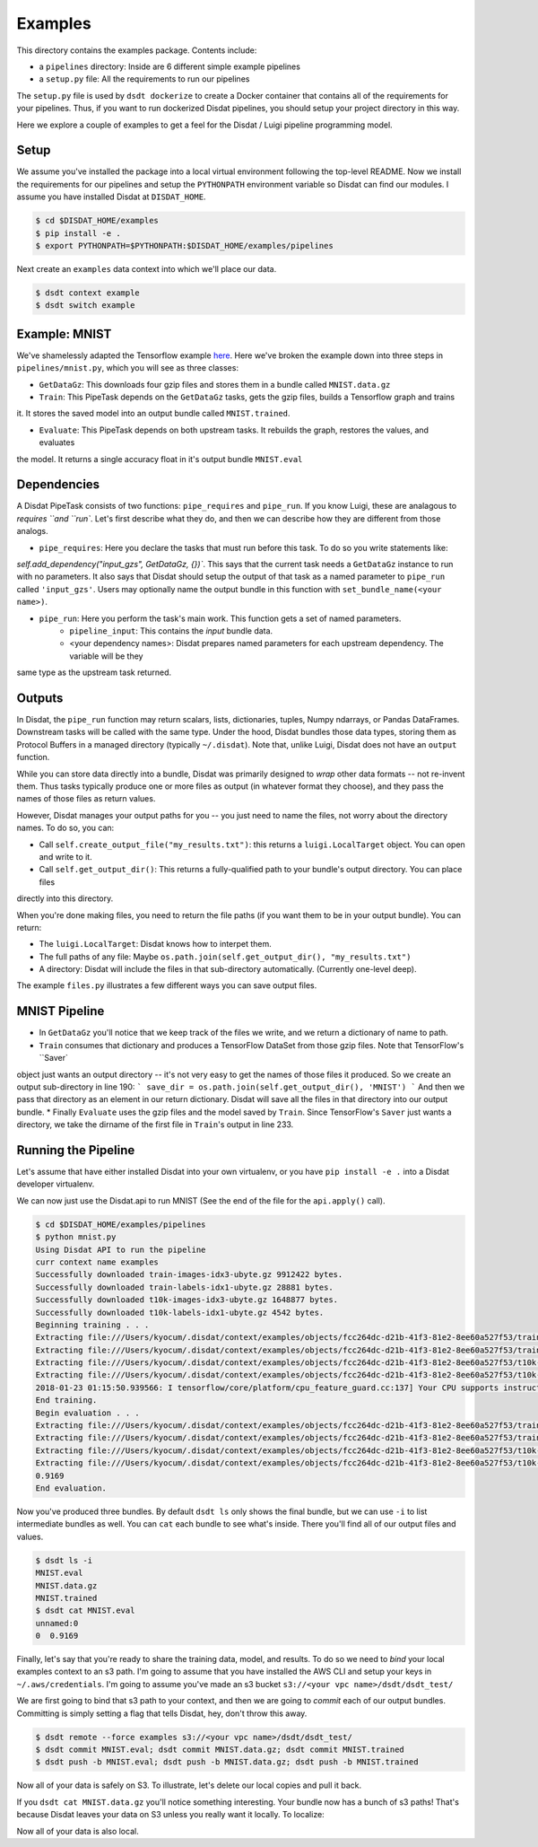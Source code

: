 Examples
--------

This directory contains the examples package.   Contents include:

* a ``pipelines`` directory: Inside are 6 different simple example pipelines
* a ``setup.py`` file: All the requirements to run our pipelines

The ``setup.py`` file is used by ``dsdt dockerize`` to create a Docker container that contains all of the requirements for
your pipelines.  Thus, if you want to run dockerized Disdat pipelines, you should setup your project directory in this way.

Here we explore a couple of examples to get a feel for the Disdat / Luigi pipeline programming model.

Setup
=====

We assume you've installed the package into a local virtual environment following the top-level README.  Now we install
the requirements for our pipelines and setup the ``PYTHONPATH`` environment variable so Disdat can find our modules.
I assume you have installed Disdat at ``DISDAT_HOME``.

.. code-block:: console

    $ cd $DISDAT_HOME/examples
    $ pip install -e .
    $ export PYTHONPATH=$PYTHONPATH:$DISDAT_HOME/examples/pipelines

Next create an ``examples`` data context into which we'll place our data.

.. code-block:: console

    $ dsdt context example
    $ dsdt switch example


Example: MNIST
==============

We've shamelessly adapted the Tensorflow example `here <https://www.tensorflow.org/get_started/mnist/pros>`_.  Here we've
broken the example down into three steps in ``pipelines/mnist.py``, which you will see as three classes:

* ``GetDataGz``: This downloads four gzip files and stores them in a bundle called ``MNIST.data.gz``

* ``Train``: This PipeTask depends on the ``GetDataGz`` tasks, gets the gzip files, builds a Tensorflow graph and trains
it. It stores the saved model into an output bundle called ``MNIST.trained``.

* ``Evaluate``: This PipeTask depends on both upstream tasks.  It rebuilds the graph, restores the values, and evaluates
the model.  It returns a single accuracy float in it's output bundle ``MNIST.eval``


Dependencies
============

A Disdat PipeTask consists of two functions: ``pipe_requires`` and ``pipe_run``.   If you know Luigi, these are analagous to
`requires ``and ``run``.  Let's first describe what they do, and then we can describe how they are different from those analogs.

* ``pipe_requires``: Here you declare the tasks that must run before this task.  To do so you write statements like:
`self.add_dependency("input_gzs", GetDataGz, {})``.   This says that the current task needs a ``GetDataGz`` instance to run with no
parameters.  It also says that Disdat should setup the output of that task as a named parameter to ``pipe_run`` called ``'input_gzs'``.
Users may optionally name the output bundle in this function with ``set_bundle_name(<your name>)``.

* ``pipe_run``: Here you perform the task's main work.  This function gets a set of named parameters.
    - ``pipeline_input``:  This contains the *input* bundle data.
    - <your dependency names>:  Disdat prepares named parameters for each upstream dependency.  The variable will be they
same type as the upstream task returned.


Outputs
=======

In Disdat, the ``pipe_run`` function may return scalars, lists, dictionaries, tuples, Numpy ndarrays, or Pandas
DataFrames.  Downstream tasks will be called with the same type.   Under the hood, Disdat bundles those data types,
storing them as Protocol Buffers in a managed directory (typically ``~/.disdat``). Note that, unlike Luigi, Disdat does not have an ``output`` function.

While you can store data directly into a bundle, Disdat was primarily designed to *wrap* other data formats -- not
re-invent them.   Thus tasks typically produce one or more files as output (in whatever format they choose), and
they pass the names of those files as return values.

However, Disdat manages your output paths for you -- you just need to name the files, not worry about the directory names.
To do so, you can:

* Call ``self.create_output_file("my_results.txt")``: this returns a ``luigi.LocalTarget`` object.  You can open and write to it.
* Call ``self.get_output_dir()``:  This returns a fully-qualified path to your bundle's output directory.  You can place files
directly into this directory.

When you're done making files, you need to return the file paths (if you want them to be in your output bundle).  You can return:

* The ``luigi.LocalTarget``: Disdat knows how to interpet them.
* The full paths of any file: Maybe ``os.path.join(self.get_output_dir(), "my_results.txt")``
* A directory: Disdat will include the files in that sub-directory automatically.  (Currently one-level deep).

The example ``files.py`` illustrates a few different ways you can save output files.


MNIST Pipeline
==============

* In ``GetDataGz`` you'll notice that we keep track of the files we write, and we return a dictionary of name to path.
* ``Train`` consumes that dictionary and produces a TensorFlow DataSet from those gzip files.  Note that TensorFlow's ``Saver`
object just wants an output directory -- it's not very easy to get the names of those files it produced.  So we create an
output sub-directory in line 190:
```
save_dir = os.path.join(self.get_output_dir(), 'MNIST')
```
And then we pass that directory as an element in our return dictionary.  Disdat will save all the files in that directory
into our output bundle.
* Finally ``Evaluate`` uses the gzip files and the model saved by ``Train``.   Since TensorFlow's ``Saver`` just wants a directory,
we take the dirname of the first file in ``Train``'s output in line 233.

Running the Pipeline
====================

Let's assume that have either installed Disdat into your own virtualenv, or you have ``pip install -e .`` into a Disdat
developer virtualenv.

We can now just use the Disdat.api to run MNIST (See the end of the file for the ``api.apply()`` call).

.. code-block:: console

    $ cd $DISDAT_HOME/examples/pipelines
    $ python mnist.py
    Using Disdat API to run the pipeline
    curr context name examples
    Successfully downloaded train-images-idx3-ubyte.gz 9912422 bytes.
    Successfully downloaded train-labels-idx1-ubyte.gz 28881 bytes.
    Successfully downloaded t10k-images-idx3-ubyte.gz 1648877 bytes.
    Successfully downloaded t10k-labels-idx1-ubyte.gz 4542 bytes.
    Beginning training . . .
    Extracting file:///Users/kyocum/.disdat/context/examples/objects/fcc264dc-d21b-41f3-81e2-8ee60a527f53/train-images-idx3-ubyte.gz
    Extracting file:///Users/kyocum/.disdat/context/examples/objects/fcc264dc-d21b-41f3-81e2-8ee60a527f53/train-labels-idx1-ubyte.gz
    Extracting file:///Users/kyocum/.disdat/context/examples/objects/fcc264dc-d21b-41f3-81e2-8ee60a527f53/t10k-images-idx3-ubyte.gz
    Extracting file:///Users/kyocum/.disdat/context/examples/objects/fcc264dc-d21b-41f3-81e2-8ee60a527f53/t10k-labels-idx1-ubyte.gz
    2018-01-23 01:15:50.939566: I tensorflow/core/platform/cpu_feature_guard.cc:137] Your CPU supports instructions that this TensorFlow binary was not compiled to use: SSE4.2 AVX AVX2 FMA
    End training.
    Begin evaluation . . .
    Extracting file:///Users/kyocum/.disdat/context/examples/objects/fcc264dc-d21b-41f3-81e2-8ee60a527f53/train-images-idx3-ubyte.gz
    Extracting file:///Users/kyocum/.disdat/context/examples/objects/fcc264dc-d21b-41f3-81e2-8ee60a527f53/train-labels-idx1-ubyte.gz
    Extracting file:///Users/kyocum/.disdat/context/examples/objects/fcc264dc-d21b-41f3-81e2-8ee60a527f53/t10k-images-idx3-ubyte.gz
    Extracting file:///Users/kyocum/.disdat/context/examples/objects/fcc264dc-d21b-41f3-81e2-8ee60a527f53/t10k-labels-idx1-ubyte.gz
    0.9169
    End evaluation.

Now you've produced three bundles.   By default ``dsdt ls`` only shows the final bundle, but we can use ``-i`` to list
intermediate bundles as well.   You can ``cat`` each bundle to see what's inside.  There you'll find all of our output files and
values.

.. code-block:: console

    $ dsdt ls -i
    MNIST.eval
    MNIST.data.gz
    MNIST.trained
    $ dsdt cat MNIST.eval
    unnamed:0
    0  0.9169

Finally, let's say that you're ready to share the training data, model, and results.   To do so we need to *bind* your local examples
context to an s3 path.   I'm going to assume that you have installed the AWS CLI and setup your keys in ``~/.aws/credentials``.
I'm going to assume you've made an s3 bucket ``s3://<your vpc name>/dsdt/dsdt_test/``

We are first going to bind that s3 path to your context, and then we are going to *commit* each of our output bundles.  Committing
is simply setting a flag that tells Disdat, hey, don't throw this away.

.. code-block:: console

    $ dsdt remote --force examples s3://<your vpc name>/dsdt/dsdt_test/
    $ dsdt commit MNIST.eval; dsdt commit MNIST.data.gz; dsdt commit MNIST.trained
    $ dsdt push -b MNIST.eval; dsdt push -b MNIST.data.gz; dsdt push -b MNIST.trained

Now all of your data is safely on S3.   To illustrate, let's delete our local copies and pull it back.

.. code-block:: console
    $ dsdt rm --all MNI.*
    $ dsdt pull -b MNIST.eval; dsdt pull -b MNIST.data.gz; dsdt pull -b MNIST.trained

If you ``dsdt cat MNIST.data.gz`` you'll notice something interesting.   Your bundle now has a bunch of s3 paths!
That's because Disdat leaves your data on S3 unless you really want it locally.   To localize:

.. code-block:: console
    $ dsdt pull -b --localize MNIST.data.gz

Now all of your data is also local. 














